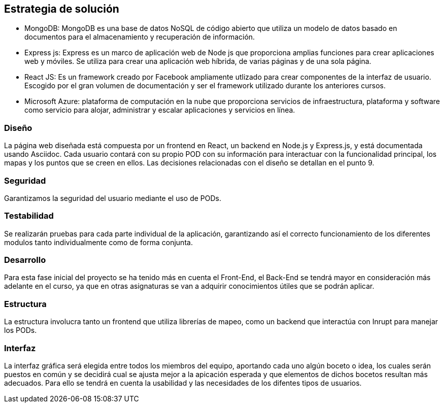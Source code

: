 [[section-solution-strategy]]
== Estrategia de solución

* MongoDB: MongoDB es una base de datos NoSQL de código abierto que utiliza un modelo de datos basado en documentos para el almacenamiento y recuperación de información.

* Express js: Express es un marco de aplicación web de Node js que proporciona amplias funciones para crear aplicaciones web y móviles. Se utiliza para crear una aplicación web híbrida, de varias páginas y de una sola página.

* React JS: Es un framework creado por Facebook ampliamente utlizado para crear componentes de la interfaz de usuario. Escogido por el gran volumen de documentación y ser el framework utilizado durante los anteriores cursos.

* Microsoft Azure: plataforma de computación en la nube que proporciona servicios de infraestructura, plataforma y software como servicio para alojar, administrar y escalar aplicaciones y servicios en línea.

=== Diseño
La página web diseñada está compuesta por un frontend en React, un backend en Node.js y Express.js, y está documentada usando Asciidoc. Cada usuario contará con su propio POD con su información para interactuar con la funcionalidad principal, los mapas y los puntos que se creen en ellos. Las decisiones relacionadas con el diseño se detallan en el punto 9.

=== Seguridad
Garantizamos la seguridad del usuario mediante el uso de PODs.

=== Testabilidad
Se realizarán pruebas para cada parte individual de la aplicación, garantizando así el correcto funcionamiento de los diferentes modulos tanto individualmente como de forma conjunta.

=== Desarrollo
Para esta fase inicial del proyecto se ha tenido más en cuenta el Front-End, el Back-End se tendrá mayor en consideración más adelante en el curso, ya que en otras asignaturas se van a adquirir conocimientos útiles que se podrán aplicar.

=== Estructura
La estructura involucra tanto un frontend que utiliza librerías de mapeo, como un backend que interactúa con Inrupt para manejar los PODs.

=== Interfaz
La interfaz gráfica será elegida entre todos los miembros del equipo, aportando cada uno algún boceto o idea, los cuales serán puestos en común y se decidirá cual se ajusta mejor a la apicación esperada y que elementos de dichos bocetos resultan más adecuados.
Para ello se tendrá en cuenta la usabilidad y las necesidades de los difentes tipos de usuarios.


